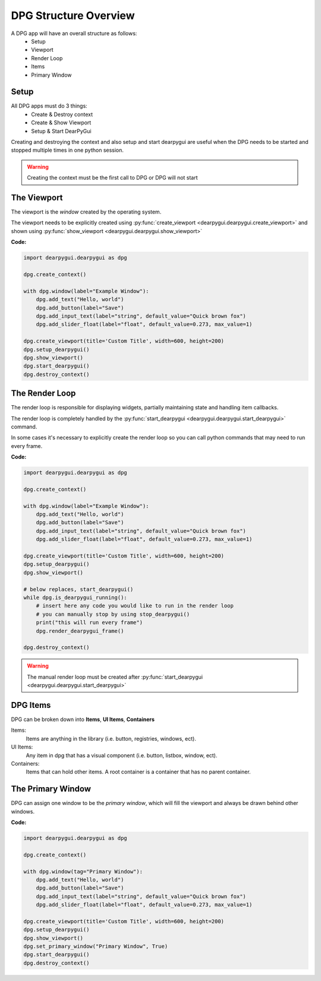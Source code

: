 DPG Structure Overview
======================

.. meta::
   :description lang=en: General overview of the structure of dpg items.

A DPG app will have an overall structure as follows:
    * Setup
    * Viewport
    * Render Loop
    * Items
    * Primary Window

Setup
-----

All DPG apps must do 3 things:
    * Create & Destroy context
    * Create & Show Viewport
    * Setup & Start DearPyGui

Creating and destroying the context and also setup and start dearpygui 
are useful when the DPG needs to be started and stopped multiple times in one python session.

.. warning:: Creating the context must be the first call to DPG or DPG will not start

The Viewport
------------

The viewport is the *window* created by the operating system.

The viewport needs to be explicitly created 
using :py:func:`create_viewport <dearpygui.dearpygui.create_viewport>` 
and shown using :py:func:`show_viewport <dearpygui.dearpygui.show_viewport>`

**Code:**

.. code-block:: python

    import dearpygui.dearpygui as dpg

    dpg.create_context()

    with dpg.window(label="Example Window"):
        dpg.add_text("Hello, world")
        dpg.add_button(label="Save")
        dpg.add_input_text(label="string", default_value="Quick brown fox")
        dpg.add_slider_float(label="float", default_value=0.273, max_value=1)

    dpg.create_viewport(title='Custom Title', width=600, height=200)
    dpg.setup_dearpygui()
    dpg.show_viewport()
    dpg.start_dearpygui()
    dpg.destroy_context()

.. seealso:: For more information on the viewport :doc:`../documentation/viewport`

The Render Loop
---------------

The render loop is responsible for displaying widgets,
partially maintaining state and handling item callbacks.

The render loop is completely handled
by the :py:func:`start_dearpygui <dearpygui.dearpygui.start_dearpygui>` command.

In some cases it's necessary to explicitly create
the render loop so you can call python commands that may need to run every frame.

**Code:**

.. code-block:: python

    import dearpygui.dearpygui as dpg

    dpg.create_context()

    with dpg.window(label="Example Window"):
        dpg.add_text("Hello, world")
        dpg.add_button(label="Save")
        dpg.add_input_text(label="string", default_value="Quick brown fox")
        dpg.add_slider_float(label="float", default_value=0.273, max_value=1)

    dpg.create_viewport(title='Custom Title', width=600, height=200)
    dpg.setup_dearpygui()
    dpg.show_viewport()

    # below replaces, start_dearpygui()
    while dpg.is_dearpygui_running():
        # insert here any code you would like to run in the render loop
        # you can manually stop by using stop_dearpygui()
        print("this will run every frame")
        dpg.render_dearpygui_frame()

    dpg.destroy_context()

.. warning:: The manual render loop must be created after :py:func:`start_dearpygui <dearpygui.dearpygui.start_dearpygui>`

.. seealso:: for more information on the render loop :doc:`../documentation/render-loop`

DPG Items
---------

DPG can be broken down into **Items**, **UI Items**, **Containers**

Items:
    Items are anything in the library (i.e. button, registries, windows, ect).

UI Items:
    Any item in dpg that has a visual component (i.e. button, listbox, window, ect).

Containers:
    Items that can hold other items. A root container is a container that has no parent container.

The Primary Window
------------------

DPG can assign one window to be the *primary window*, which will fill the
viewport and always be drawn behind other windows.

**Code:**

.. code-block:: python

    import dearpygui.dearpygui as dpg

    dpg.create_context()

    with dpg.window(tag="Primary Window"):
        dpg.add_text("Hello, world")
        dpg.add_button(label="Save")
        dpg.add_input_text(label="string", default_value="Quick brown fox")
        dpg.add_slider_float(label="float", default_value=0.273, max_value=1)

    dpg.create_viewport(title='Custom Title', width=600, height=200)
    dpg.setup_dearpygui()
    dpg.show_viewport()
    dpg.set_primary_window("Primary Window", True)
    dpg.start_dearpygui()
    dpg.destroy_context()

.. seealso:: for more information on the viewport :doc:`../documentation/primary-window`
